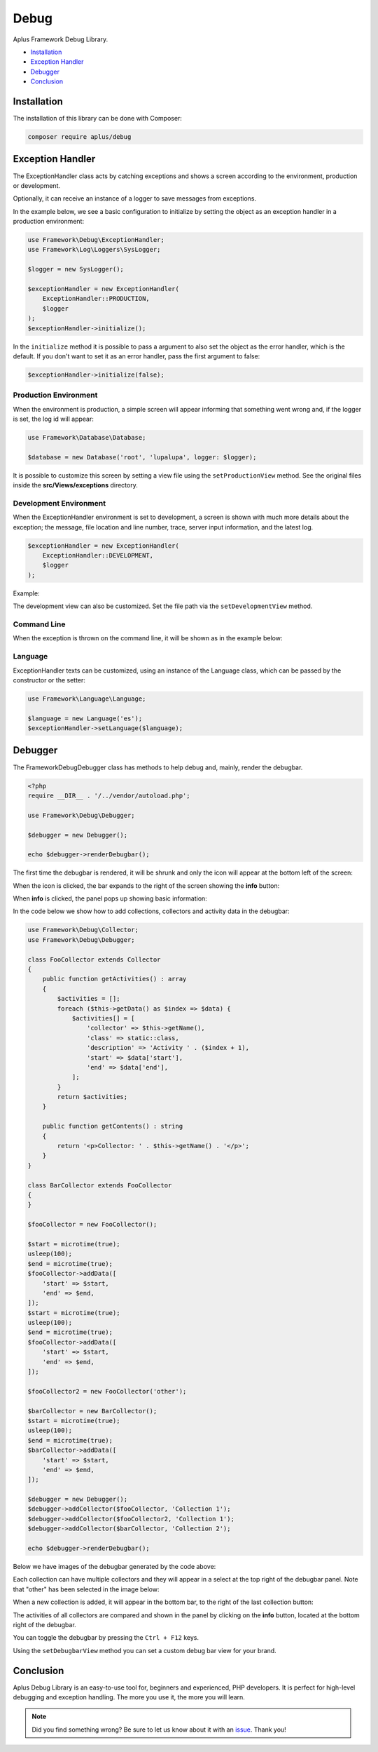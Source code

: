 Debug
=====

.. image:: image.png
    :alt: Aplus Framework Debug Library

Aplus Framework Debug Library.

- `Installation`_
- `Exception Handler`_
- `Debugger`_
- `Conclusion`_

Installation
------------

The installation of this library can be done with Composer:

.. code-block::

    composer require aplus/debug

Exception Handler
-----------------

The ExceptionHandler class acts by catching exceptions and shows a screen
according to the environment, production or development.

Optionally, it can receive an instance of a logger to save messages from
exceptions.

In the example below, we see a basic configuration to initialize by setting the
object as an exception handler in a production environment:

.. code-block:: php

    use Framework\Debug\ExceptionHandler;
    use Framework\Log\Loggers\SysLogger;
    
    $logger = new SysLogger();
    
    $exceptionHandler = new ExceptionHandler(
        ExceptionHandler::PRODUCTION,
        $logger
    );
    $exceptionHandler->initialize();

In the ``initialize`` method it is possible to pass a argument to also set the
object as the error handler, which is the default. If you don't want to set it
as an error handler, pass the first argument to false:

.. code-block:: php

    $exceptionHandler->initialize(false);

Production Environment
######################

When the environment is production, a simple screen will appear informing that
something went wrong and, if the logger is set, the log id will appear:

.. code-block:: php

    use Framework\Database\Database; 
    
    $database = new Database('root', 'lupalupa', logger: $logger);

.. image:: img/exception-production.png
    :alt: Aplus Debug - Exception Handler in Production

It is possible to customize this screen by setting a view file using the
``setProductionView`` method. See the original files inside the
**src/Views/exceptions** directory.

Development Environment
#######################

When the ExceptionHandler environment is set to development, a screen is shown
with much more details about the exception; the message, file location and line
number, trace, server input information, and the latest log.

.. code-block:: php

    $exceptionHandler = new ExceptionHandler(
        ExceptionHandler::DEVELOPMENT,
        $logger
    );

Example:

.. image:: img/exception-development.png
    :alt: Aplus Debug - Exception Handler in Development

The development view can also be customized. Set the file path via the
``setDevelopmentView`` method.

Command Line
############

When the exception is thrown on the command line, it will be shown as in the
example below:

.. image:: img/exception-cli.png
    :alt: Aplus Debug - Exception Handler in CLI

Language
########

ExceptionHandler texts can be customized, using an instance of the Language
class, which can be passed by the constructor or the setter:

.. code-block:: php

    use Framework\Language\Language;

    $language = new Language('es');
    $exceptionHandler->setLanguage($language);

Debugger
--------

The Framework\Debug\Debugger class has methods to help debug and, mainly, render
the debugbar.

.. code-block:: php

    <?php
    require __DIR__ . '/../vendor/autoload.php';

    use Framework\Debug\Debugger;

    $debugger = new Debugger();

    echo $debugger->renderDebugbar();

The first time the debugbar is rendered, it will be shrunk and only the icon
will appear at the bottom left of the screen:

.. image:: img/debugbar-icon.png
    :alt: Aplus Debug - Debugbar Icon

When the icon is clicked, the bar expands to the right of the screen showing the
**info** button:

.. image:: img/debugbar-wide.png
    :alt: Aplus Debug - Debugbar Wide

When **info** is clicked, the panel pops up showing basic information:

.. image:: img/debugbar-info.png
    :alt: Aplus Debug - Debugbar Info

In the code below we show how to add collections, collectors and activity data
in the debugbar:

.. code-block:: php    

    use Framework\Debug\Collector;
    use Framework\Debug\Debugger;
    
    class FooCollector extends Collector
    {
        public function getActivities() : array
        {
            $activities = [];
            foreach ($this->getData() as $index => $data) {
                $activities[] = [
                    'collector' => $this->getName(),
                    'class' => static::class,
                    'description' => 'Activity ' . ($index + 1),
                    'start' => $data['start'],
                    'end' => $data['end'],
                ];
            }
            return $activities;
        }
    
        public function getContents() : string
        {
            return '<p>Collector: ' . $this->getName() . '</p>';
        }
    }
    
    class BarCollector extends FooCollector
    {
    }
    
    $fooCollector = new FooCollector();
    
    $start = microtime(true);
    usleep(100);
    $end = microtime(true);
    $fooCollector->addData([
        'start' => $start,
        'end' => $end,
    ]);
    $start = microtime(true);
    usleep(100);
    $end = microtime(true);
    $fooCollector->addData([
        'start' => $start,
        'end' => $end,
    ]);
    
    $fooCollector2 = new FooCollector('other');
    
    $barCollector = new BarCollector();
    $start = microtime(true);
    usleep(100);
    $end = microtime(true);
    $barCollector->addData([
        'start' => $start,
        'end' => $end,
    ]);
    
    $debugger = new Debugger();
    $debugger->addCollector($fooCollector, 'Collection 1');
    $debugger->addCollector($fooCollector2, 'Collection 1');
    $debugger->addCollector($barCollector, 'Collection 2');

    echo $debugger->renderDebugbar();

Below we have images of the debugbar generated by the code above:

.. image:: img/debugbar-collection.png
    :alt: Aplus Debug - Debugbar Collection

Each collection can have multiple collectors and they will appear in a select at
the top right of the debugbar panel. Note that "other" has been selected in the
image below:

.. image:: img/debugbar-collection-other.png
    :alt: Aplus Debug - Debugbar Collection Other

When a new collection is added, it will appear in the bottom bar, to the right
of the last collection button:

.. image:: img/debugbar-collection-2.png
    :alt: Aplus Debug - Debugbar Collection 2

The activities of all collectors are compared and shown in the panel by clicking
on the **info** button, located at the bottom right of the debugbar.

.. image:: img/debugbar-activities.png
    :alt: Aplus Debug - Debugbar Activities

You can toggle the debugbar by pressing the ``Ctrl + F12`` keys.

Using the ``setDebugbarView`` method you can set a custom debug bar view for
your brand.

Conclusion
----------

Aplus Debug Library is an easy-to-use tool for, beginners and experienced, PHP developers. 
It is perfect for high-level debugging and exception handling. 
The more you use it, the more you will learn.

.. note::
    Did you find something wrong? 
    Be sure to let us know about it with an
    `issue <https://gitlab.com/aplus-framework/libraries/debug/issues>`_. 
    Thank you!
